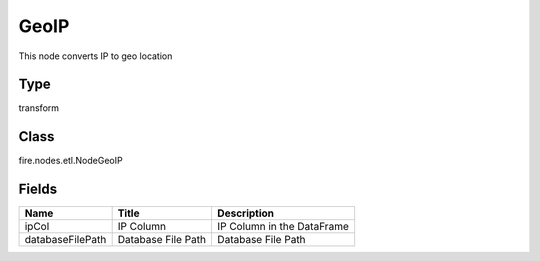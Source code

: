 
GeoIP
========== 

This node converts IP to geo location

Type
---------- 

transform

Class
---------- 

fire.nodes.etl.NodeGeoIP

Fields
---------- 

+------------------+--------------------+----------------------------+
| Name             | Title              | Description                |
+==================+====================+============================+
| ipCol            | IP Column          | IP Column in the DataFrame |
+------------------+--------------------+----------------------------+
| databaseFilePath | Database File Path | Database File Path         |
+------------------+--------------------+----------------------------+